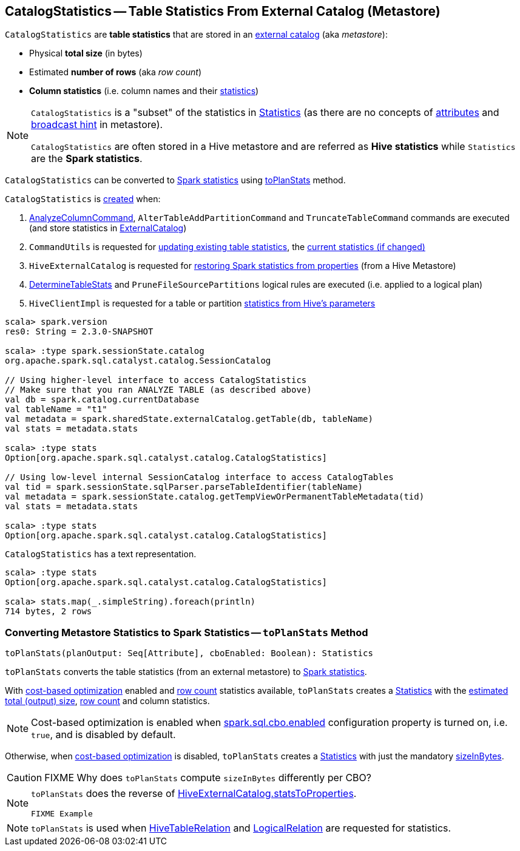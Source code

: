 == [[CatalogStatistics]] CatalogStatistics -- Table Statistics From External Catalog (Metastore)

[[creating-instance]][[table-statistics]]
`CatalogStatistics` are *table statistics* that are stored in an link:spark-sql-ExternalCatalog.adoc[external catalog] (aka _metastore_):

* [[sizeInBytes]] Physical *total size* (in bytes)
* [[rowCount]] Estimated *number of rows* (aka _row count_)
* [[colStats]] *Column statistics* (i.e. column names and their link:spark-sql-ColumnStat.adoc[statistics])

[NOTE]
====
`CatalogStatistics` is a "subset" of the statistics in link:spark-sql-Statistics.adoc[Statistics] (as there are no concepts of link:spark-sql-Statistics.adoc#attributeStats[attributes] and link:spark-sql-Statistics.adoc#hints[broadcast hint] in metastore).

`CatalogStatistics` are often stored in a Hive metastore and are referred as *Hive statistics* while `Statistics` are the *Spark statistics*.
====

`CatalogStatistics` can be converted to link:spark-sql-Statistics.adoc[Spark statistics] using <<toPlanStats, toPlanStats>> method.

`CatalogStatistics` is <<creating-instance, created>> when:

1. link:spark-sql-LogicalPlan-AnalyzeColumnCommand.adoc#run[AnalyzeColumnCommand], `AlterTableAddPartitionCommand` and `TruncateTableCommand` commands are executed (and store statistics in link:spark-sql-ExternalCatalog.adoc[ExternalCatalog])

1. `CommandUtils` is requested for link:spark-sql-CommandUtils.adoc#updateTableStats[updating existing table statistics], the link:spark-sql-CommandUtils.adoc#compareAndGetNewStats[current statistics (if changed)]

1. `HiveExternalCatalog` is requested for link:spark-sql-HiveExternalCatalog.adoc#statsFromProperties[restoring Spark statistics from properties] (from a Hive Metastore)

1. link:spark-sql-DetermineTableStats.adoc#apply[DetermineTableStats] and `PruneFileSourcePartitions` logical rules are executed (i.e. applied to a logical plan)

1. `HiveClientImpl` is requested for a table or partition link:spark-sql-HiveClientImpl.adoc#readHiveStats[statistics from Hive's parameters]

[source, scala]
----
scala> spark.version
res0: String = 2.3.0-SNAPSHOT

scala> :type spark.sessionState.catalog
org.apache.spark.sql.catalyst.catalog.SessionCatalog

// Using higher-level interface to access CatalogStatistics
// Make sure that you ran ANALYZE TABLE (as described above)
val db = spark.catalog.currentDatabase
val tableName = "t1"
val metadata = spark.sharedState.externalCatalog.getTable(db, tableName)
val stats = metadata.stats

scala> :type stats
Option[org.apache.spark.sql.catalyst.catalog.CatalogStatistics]

// Using low-level internal SessionCatalog interface to access CatalogTables
val tid = spark.sessionState.sqlParser.parseTableIdentifier(tableName)
val metadata = spark.sessionState.catalog.getTempViewOrPermanentTableMetadata(tid)
val stats = metadata.stats

scala> :type stats
Option[org.apache.spark.sql.catalyst.catalog.CatalogStatistics]
----

[[simpleString]]
`CatalogStatistics` has a text representation.

[source, scala]
----
scala> :type stats
Option[org.apache.spark.sql.catalyst.catalog.CatalogStatistics]

scala> stats.map(_.simpleString).foreach(println)
714 bytes, 2 rows
----

=== [[toPlanStats]] Converting Metastore Statistics to Spark Statistics -- `toPlanStats` Method

[source, scala]
----
toPlanStats(planOutput: Seq[Attribute], cboEnabled: Boolean): Statistics
----

`toPlanStats` converts the table statistics (from an external metastore) to link:spark-sql-Statistics.adoc[Spark statistics].

With link:spark-sql-cost-based-optimization.adoc[cost-based optimization] enabled and <<rowCount, row count>> statistics available, `toPlanStats` creates a link:spark-sql-Statistics.adoc[Statistics] with the link:spark-sql-EstimationUtils.adoc#getOutputSize[estimated total (output) size], <<rowCount, row count>> and column statistics.

NOTE: Cost-based optimization is enabled when link:spark-sql-SQLConf.adoc#spark.sql.cbo.enabled[spark.sql.cbo.enabled] configuration property is turned on, i.e. `true`, and is disabled by default.

Otherwise, when link:spark-sql-cost-based-optimization.adoc[cost-based optimization] is disabled, `toPlanStats` creates a link:spark-sql-Statistics.adoc[Statistics] with just the mandatory <<sizeInBytes, sizeInBytes>>.

CAUTION: FIXME Why does `toPlanStats` compute `sizeInBytes` differently per CBO?

[NOTE]
====
`toPlanStats` does the reverse of link:spark-sql-HiveExternalCatalog.adoc#statsToProperties[HiveExternalCatalog.statsToProperties].

[source, scala]
----
FIXME Example
----
====

NOTE: `toPlanStats` is used when link:spark-sql-LogicalPlan-HiveTableRelation.adoc#computeStats[HiveTableRelation] and link:spark-sql-LogicalPlan-LogicalRelation.adoc#computeStats[LogicalRelation] are requested for statistics.
